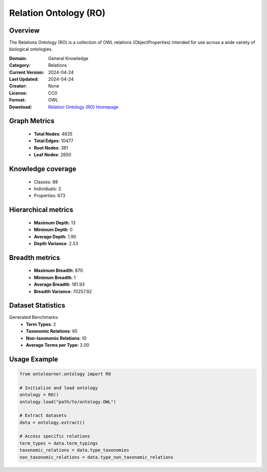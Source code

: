 Relation Ontology (RO)
========================================================================================================================

Overview
--------
The Relations Ontology (RO) is a collection of OWL relations (ObjectProperties) intended for use
across a wide variety of biological ontologies.

:Domain: General Knowledge
:Category: Relations
:Current Version: 2024-04-24
:Last Updated: 2024-04-24
:Creator: None
:License: CC0
:Format: OWL
:Download: `Relation Ontology (RO) Homepage <http://purl.obolibrary.org/obo/ro.owl>`_

Graph Metrics
-------------
    - **Total Nodes**: 4635
    - **Total Edges**: 10477
    - **Root Nodes**: 381
    - **Leaf Nodes**: 2650

Knowledge coverage
------------------
    - Classes: 88
    - Individuals: 2
    - Properties: 673

Hierarchical metrics
--------------------
    - **Maximum Depth**: 13
    - **Minimum Depth**: 0
    - **Average Depth**: 1.90
    - **Depth Variance**: 2.53

Breadth metrics
------------------
    - **Maximum Breadth**: 870
    - **Minimum Breadth**: 1
    - **Average Breadth**: 181.93
    - **Breadth Variance**: 70257.92

Dataset Statistics
------------------
Generated Benchmarks:
    - **Term Types**: 2
    - **Taxonomic Relations**: 65
    - **Non-taxonomic Relations**: 10
    - **Average Terms per Type**: 2.00

Usage Example
-------------
.. code-block:: python

    from ontolearner.ontology import RO

    # Initialize and load ontology
    ontology = RO()
    ontology.load("path/to/ontology.OWL")

    # Extract datasets
    data = ontology.extract()

    # Access specific relations
    term_types = data.term_typings
    taxonomic_relations = data.type_taxonomies
    non_taxonomic_relations = data.type_non_taxonomic_relations
